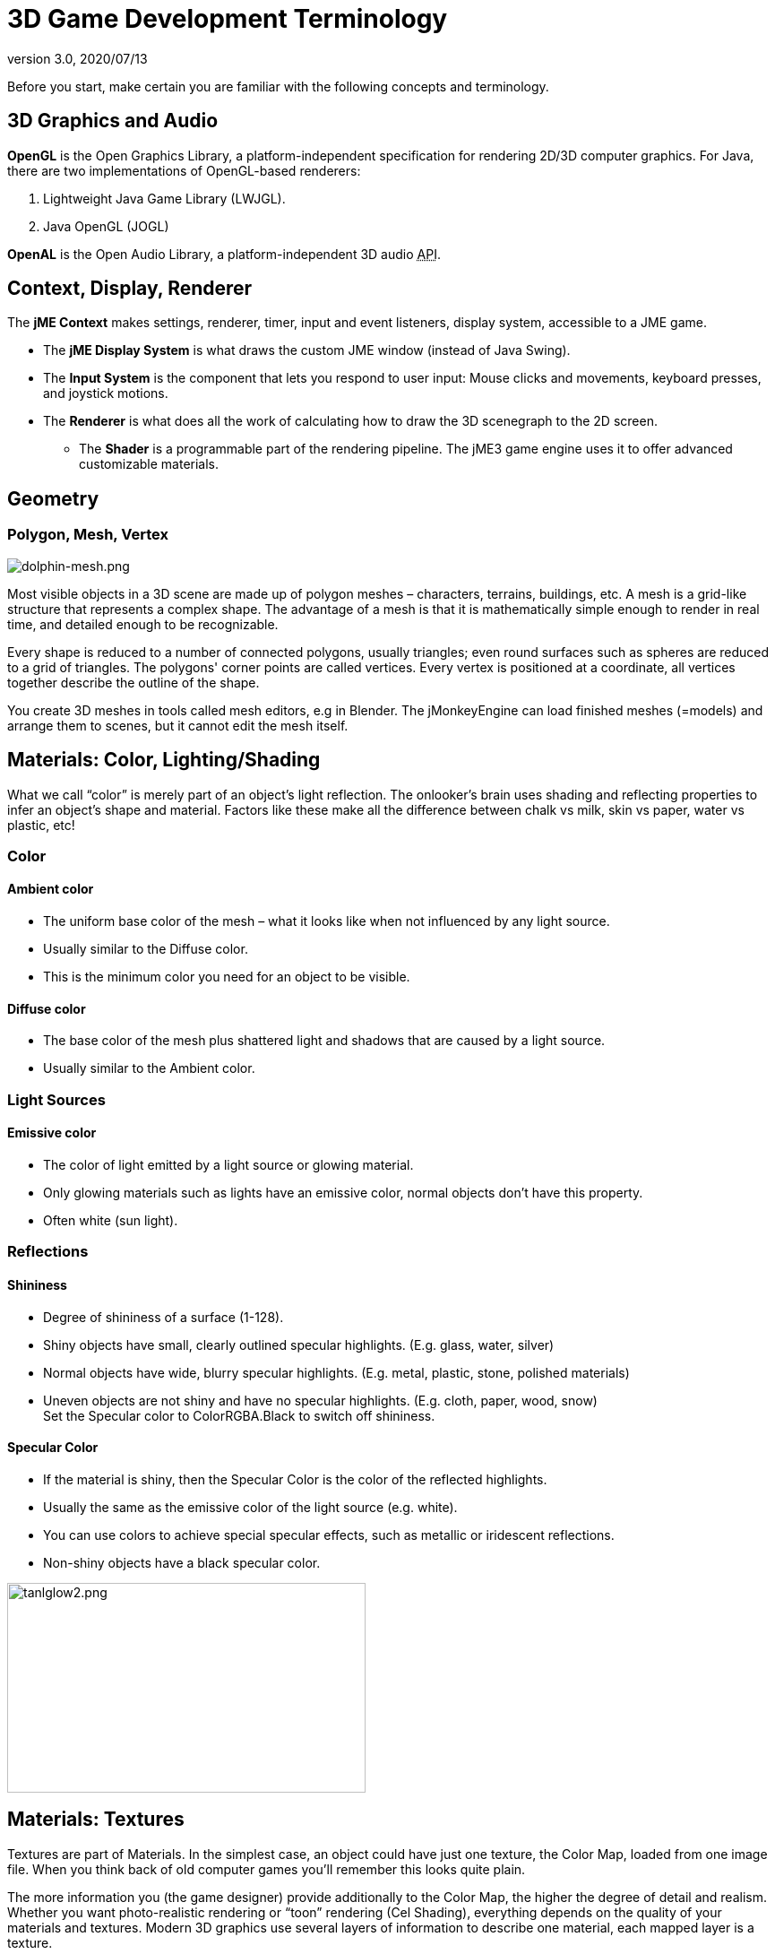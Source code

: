 = 3D Game Development Terminology
:revnumber: 3.0
:revdate: 2020/07/13


Before you start, make certain you are familiar with the following concepts and terminology.


== 3D Graphics and Audio

*OpenGL* is the Open Graphics Library, a platform-independent specification for rendering 2D/3D computer graphics. For Java, there are two implementations of OpenGL-based renderers:

.  Lightweight Java Game Library (LWJGL).
.  Java OpenGL (JOGL)

*OpenAL* is the Open Audio Library, a platform-independent 3D audio +++<abbr title="Application Programming Interface">API</abbr>+++.


== Context, Display, Renderer

The *jME Context* makes settings, renderer, timer, input and event listeners, display system, accessible to a JME game.

*  The *jME Display System* is what draws the custom JME window (instead of Java Swing).
*  The *Input System* is the component that lets you respond to user input: Mouse clicks and movements, keyboard presses, and joystick motions.
*  The *Renderer* is what does all the work of calculating how to draw the 3D scenegraph to the 2D screen.
**  The *Shader* is a programmable part of the rendering pipeline. The jME3 game engine uses it to offer advanced customizable materials.



== Geometry


=== Polygon, Mesh, Vertex

[.right]
image::core:scene/dolphin-mesh.png[dolphin-mesh.png,width="",height=""]


Most visible objects in a 3D scene are made up of polygon meshes – characters, terrains, buildings, etc. A mesh is a grid-like structure that represents a complex shape. The advantage of a mesh is that it is mathematically simple enough to render in real time, and detailed enough to be recognizable.

Every shape is reduced to a number of connected polygons, usually triangles; even round surfaces such as spheres are reduced to a grid of triangles. The polygons' corner points are called vertices. Every vertex is positioned at a coordinate, all vertices together describe the outline of the shape.

You create 3D meshes in tools called mesh editors, e.g in Blender. The jMonkeyEngine can load finished meshes (=models) and arrange them to scenes, but it cannot edit the mesh itself.


== Materials: Color, Lighting/Shading

What we call "`color`" is merely part of an object's light reflection. The onlooker's brain uses shading and reflecting properties to infer an object's shape and material. Factors like these make all the difference between chalk vs milk, skin vs paper, water vs plastic, etc!


=== Color


==== Ambient color

*   The uniform base color of the mesh – what it looks like when not influenced by any light source.
*  Usually similar to the Diffuse color.
*  This is the minimum color you need for an object to be visible.


==== Diffuse color

*  The base color of the mesh plus shattered light and shadows that are caused by a light source.
*  Usually similar to the Ambient color.


=== Light Sources


==== Emissive color

*  The color of light emitted by a light source or glowing material.
*  Only glowing materials such as lights have an emissive color, normal objects don't have this property.
*  Often white (sun light).


=== Reflections


==== Shininess

*  Degree of shininess of a surface (1-128).
*  Shiny objects have small, clearly outlined specular highlights. (E.g. glass, water, silver)
*  Normal objects have wide, blurry specular highlights. (E.g. metal, plastic, stone, polished materials)
*  Uneven objects are not shiny and have no specular highlights. (E.g. cloth, paper, wood, snow) +
Set the Specular color to ColorRGBA.Black to switch off shininess.


==== Specular Color

*  If the material is shiny, then the Specular Color is the color of the reflected highlights.
*  Usually the same as the emissive color of the light source (e.g. white).
*  You can use colors to achieve special specular effects, such as metallic or iridescent reflections.
*  Non-shiny objects have a black specular color.


image::concepts/tanlglow2.png[tanlglow2.png,400,234,align="center"]



== Materials: Textures

Textures are part of Materials. In the simplest case, an object could have just one texture, the Color Map, loaded from one image file. When you think back of old computer games you'll remember this looks quite plain.

The more information you (the game designer) provide additionally to the Color Map, the higher the degree of detail and realism. Whether you want photo-realistic rendering or "`toon`" rendering (Cel Shading), everything depends on the quality of your materials and textures. Modern 3D graphics use several layers of information to describe one material, each mapped layer is a texture.


[TIP]
====
Got no textures? link:http://opengameart.org[Download free textures from opengameart.org]. Remember to keep the copyright notice together with the textures!
====



=== Texture Mapping

[.right]
image::https://raw.githubusercontent.com/jMonkeyEngine/jmonkeyengine/master/jme3-testdata/src/main/resources/Models/HoverTank/tank_diffuse.jpg[tank_diffuse.jpg,128,128]

* *Color Map / Diffuse Map*
**  A plain image file or a procedural texture that describes an object's visible surface.
**  The image can have alpha channels for transparency.
**  *A Color Map is the minimum texture.* You can map more textures as optional improvements.
**  Color Maps are unshaded. The same is called Diffuse Map in a Phong-illuminated material, because this texture defines the basic colors of light that are _diffused_ by this object.


* *Bump Map*
+
--
Bump maps are used to describe detailed shapes that would be too hard or simply too inefficient to sculpt in a mesh editor.

There are two types:

**  You use Normal Maps to model tiny details such as cracks in walls, rust, skin texture, or a canvas weave ( (link:http://en.wikipedia.org/wiki/Bump_mapping[More on BumpMaps]).
**  You use Height Maps to model large terrains with valleys and mountains.
--
[.right]
image::tutorials:beginner/mountains512.png[mountains512.png,128,128]

* *Height Map*
**  A height map is a grayscale image looking similar to a terrain map used in topography. Brighter grays represent higher areas and darker grays lower areas.
**  A heightmap can represent 256 height levels and is mostly used to roughly outline terrains.
**  You can draw a heightmap by hand in any image editor.

[.right]
image::https://raw.githubusercontent.com/jMonkeyEngine/jmonkeyengine/master/jme3-testdata/src/main/resources/Models/HoverTank/tank_normals.png[tank_normals.png,128,128]

* *Normal Map*
**  A well-done Normal Map makes a shape more detailed – without the need to add costly polygons to the mesh. It contains shading information that makes the object appear smoother and more fine-grained.
**  When you open a Normal Map in an image editor, it looks like a false-color version of the Color Map. Normal maps however are never used for coloring, instead, each the color values encode displacement data of bumps and cracks on the surface. Displacement data is represented by the Surface Normals of the slopes, hence the name.
**  You cannot draw or edit normal maps by hand, professional designers use software to calculate them off high-quality 3D models. You can either buy a professional texture set, or find free collections that include Normal Maps.

[.right]
image::https://raw.githubusercontent.com/jMonkeyEngine/jmonkeyengine/master/jme3-testdata/src/main/resources/Models/HoverTank/tank_specular.jpg[tank_specular.jpg,128,128]

* *Specular Map*
**  A Specular Map further improves the realism of an object's surface: It contains extra information about shininess and makes the shape appear more realistically illumated.
**  Start out with a copy of the Diffuse Map in a medium gray that corresponds to the average shininess/dullness of this material. Then add lighter grays for smoother, shinier, more reflective areas; and darker grays for duller, rougher, worn-out areas. The resulting image file looks similar to a grayscale version of the Diffuse Map.
**  You can use colors in a Specular map to create certain reflective effects (fake iridiscence, metallic effect).

[.right]
image::https://raw.githubusercontent.com/jMonkeyEngine/jmonkeyengine/master/jme3-testdata/src/main/resources/Textures/Terrain/BrickWall/BrickWall.jpg[BrickWall.jpg,128,128]

* *Seamless Tiled Textures*
+
--
Tiles are a very simple, commonly used type of texture. When texturing a wide area (e.g. walls, floors), you don't create one huge texture – instead you tile a small texture repeatedly to fill the area.

A seamless texture is an image file that has been designed or modified so that it can be used as tiles: The right edge matches the left edge, and the top edge matches the bottom edge. The onlooker cannot easily tell where one starts and the next one ends, thus creating an illusion of a huge texture. The downside is that the tiling becomes painfully obvious when the area is viewed from a distance. Also you cannot use it on more complex models such as characters.

See also this tutorial on link:http://www.photoshoptextures.com/texture-tutorials/seamless-textures.htm[How to make seamless textures in Photoshop].
--

[.right]
image::https://raw.githubusercontent.com/jMonkeyEngine/jmonkeyengine/master/jme3-testdata/src/main/resources/Models/Ferrari/Car.jpg[Car.jpg,128,128]

* *UV Maps / Texture Atlas*
+
--
Creating a texture for a cube is easy – but what about a character with a face and extremities? For more complex objects, you design the texture in the same ways as a flat sewing pattern: One image file contains the outline of the front, back, and side of the object, next to one another. Specific areas of the flat texture (UV coordinates) map onto certain areas of your 3D model (XYZ coordinates), hence the name UV map. Using UV Maps (also known as Texture Atlas), one model can have different textures on each side. You create one corresponding UV map for each texture.

Getting the seams and mappings right is crucial: You must use a graphic tool like Blender to create UV Maps (Texture Atlas) and store the coordinates correctly. It's worth the while to learn this, UV mapped models look a lot more professional.
--

* *Albedo Maps*
+
--
Albedo maps are similar to Diffuse maps with the exceptions that they don't have shadows or highlights. They are used as the base color of a PBR material.
--

=== Environment Mapping


[.right]
image::concepts/glass-teapot1.png[glass-teapot1.png,width="160",height="90"]


Environment Mapping or Reflection Mapping is used to create the impression of reflections and refractions in real time. It's faster (but less accurate) than the raytracing methods used in offline rendering applications.

You create a Cube Map to represent your environment; Sphere Maps are also possible, but often look distorted. Basically you give the environment map a set of images showing a "`360°`" view of the background scene – very similar to a skybox. The renderer maps the environment on the texture of the reflective surface, which results in an acceptable "`glass/mirror/water`" effect. Just like a skybox, the reflection map is static, so dynamic things (such as the player walking) are not part of the reflection. (!)

See also: xref:core:effect/water.adoc[Water].


=== MIP Map Texture

MIP Map means that you provide one texture in two or three resolutions in one file (MIP = "`multum`" in parvo = "`many`" in one). Depending on how close (or far) the camera is, the engine automatically renders a more (or less) detailed texture for the object. Thus objects look detailed at close up, but also look good when viewed from far away. Good for everything, but requires more time to create and more space to store textures. If you don't provide custom ones, the jMonkeyEngine creates basic MIP maps automatically as an optimization.


=== Procedural Textures

A procedural texture is generated from repeating one small image, plus some pseudo-random, gradient variations (called Perlin noise). Procedural textures look more natural than static rectangular textures, and they look less distorted on spheres. On big meshes, their repetitiveness is much less noticable than with tiled seamless textures. Procedural textures are ideal for irregular large-area textures like grass, soil, rock, rust, and walls. Use the xref:sdk:neotexture.adoc[jMonkeyEngine SDK NeoTexture plugin] to create them.


image::concepts/neotexture-2.jpg[neotexture-2.jpg,width="380",height="189",align="center"]


See also: link:http://en.wikibooks.org/wiki/Blender_3D:_Noob_to_Pro/Every_Material_Known_to_Man[Blender: Every Material Known to Man]


=== Physically Based Rendering Textures (PBR)

[quote, Wikipedia]
Physically based rendering is an approach in computer graphics that seeks to render graphics in a way that more accurately models the flow of light in the real world.

To simplify, PBR attempts to deliver photo realistic images based off the texture of a material and how light becomes more reflective the more you view it at an angle. In other words, it's based on real physics. Everything has a reflection but accurately representing that reflection in video graphics has been mostly done with tricks prior to the introduction of PBR. Tricks as in using different lighting images (specular maps) overlaying color images (diffuse maps) to simulate shininess.

With PBR, a materials "`Metalness`" (conductive) or "Dielectric" (insulator) and "Roughness" or lack thereof will determine how light gets reflected. For example, metal (Metalness) is smoother than dirt (dielectric) so has a higher reflection whereas the dirt would tend to absorb the light, just as in real world conditions.

The technique described above is known as the "`Metalness Workflow`". Where you are deciding whether the texture is metallic or dielectric and defining the amount of roughness for the texture.

There is another workflow known as the "`Specular Workflow`". In the metalness workflow the albedo map is used for both diffuse color and specular color. "`Specular Workflow`" uses a specular color map instead. In this workflow, the albedo map is the diffuse color, the specular map is the specular color, and you have a gray scale gloss map that is the same as the roughness map. The workflow is very similar to the old techniques used for making materials.

This has been a brief introduction to PBR. In reality, it requires a significant amount of learning to implement correctly. Read the three part series of articles called, Physically Based Rendering, that can be found under the "`Material, light, Shadow`" topic for a more in depth explanation of PBR textures. This is a must read for any serious jME developer.

See also: link:https://www.chaosgroup.com/blog/understanding-metalness[Understanding Metalness].

You should also conduct many searches on the subject, especially ones related to your modeling tool of choice.

== Animation

In 3D games, Skeletal Animation is used for animated characters, but in principle the skeleton approach can be extended to any 3D mesh (for example, an opening crate's hinge can be considered a primitive joint).

Unless you animate a 3D cartoon, realism of animated characters is generally a problem: Movement can look alien-like mechanical or broken, the character appears hollow, or as if floating. Professional game designers invest a lot of effort to make characters animate in a natural way, including link:http://en.wikipedia.org/wiki/Motion_capture[motion capture].


=== Rigging and Skinning


[.right]
image::concepts/blenderswordsman.png[blenderswordsman.png,width="195",height="151"]


An animated character has an armature: An internal skeleton (Bones) and an external surface (Skin). The Skin is the visible outside of the character and it includes clothing. The Bones are not visible and are used to interpolate (calculate) the morphing steps of the skin.

JME3, the game engine, only loads and plays your recorded animations. You must use a tool (such as Blender) to set up (rig, skin, and animate) a character.

.  *Rigging:* The Construction of a character's skeleton.
**  Create as few Bones as possible to decrease complexity.
**  Bones are connected in a parent-child hierarchy: Moving one bone can pull another bone with it (e.g. arm pulls hand).
**  Bones follow a certain naming scheme so the 3D engines know what's what.

.  *Skinning:* The association of individual bones with the corresponding skin sections.
**  Each Bone is connected to a part of the Skin. Animating the (invisible) Bone pulls the (visible) Skin with it. +
E.g. the thigh Bone is connected to the upper leg Skin.
**  One part of the Skin can be affected by more than one bone (e.g. knee, elbow).
**  The connection between bones and skin sections is gradual: You assign weights how much each skin polygon is affected by any bone's motion. +
E.g. when the thigh bone moves, the leg is fully affected, the hips joints less so, and the head not at all.
**  jMonkeyEngine supports hardware skinning (on the GPU, not on the CPU).

.  *Keyframe Animation:* A keyframe is one recorded snapshot of a motion sequence.
**  A series of keyframes makes up one animation.
**  Each model can have several animations. Each animation has a name to identify it (e.g. "`walk`", "`attack`", "`jump`").
**  You specify in your game code which keyframe animation to load, and when to play it.



[TIP]
====
What is the difference between animation (rigging, skinning, keyframes) and transformation (rotation, scaling, moving, "`slerp`")?

*  Transformation is simpler than animation. Sometimes, transforming a geometry already makes it look like it is animated: For example, a spinning windmill, a pulsating alien ball of energy, moving rods of a machine. Transformations can be easily done with JME3 methods.
*  Animations however are more complex and are encoded in a special format (keyframes). They distort the skin of the mesh, and complex series of motions be "`recorded`" (in external tools) and played (in JME3).


====



=== Kinematics

*  Forward kinematics: "`Given`" the angles of all the character's joints, what is the position of the character's hand?
*  Inverse kinematics: "`Given`" the position of the character's hand, what are the angles of all the character's joints?


=== Controller and Channel

In the JME3 application, you register animated models to the Animation Controller. The controller object gives you access to the available animation sequences. The controller has several channels, each channel can run one animation sequence at a time. To run several sequences, you create several channels, and run them in parallel.


== Artificial Intelligence (AI)

Non-player (computer-controlled) characters (NPCs) are only fun in a game if they do not stupidly bump into walls, or blindly run into the line of fire. You want to make NPCs "`aware`" of their surroundings and let them make decisions based on the game state – otherwise the player can just ignore them. The most common use case is that you want to make enemies interact in a way so they offer a more interesting challenge for the player.

"`Smart`" game elements are called artificially intelligent agents (AI agents). An AI agent can be used to implement enemy NPCs as well as trained pets; you also use them to create automatic alarm systems that lock doors and "`call`" the guards after the player triggers an intruder alert.

The domain of artificial intelligence deals, among other things, with:

*  *Knowledge* – Knowledge is _the data_ to which the AI agent has access, and on which the AI bases its decisions. Realistic agents only "`know`" what they "`see and hear`". This implies that information can be hidden from the AI to keep the game fair. You can have an all-knowing AI, or you can let only some AI agents share information, or you let only AI agents who are close know the current state. +
Example: After the player trips the wire, only a few AI guards with two-way radios start moving towards the player's position, while many other guards don't suspect anything yet.
*  *Goal Planning* – Planning is about how an AI agent _takes action_. Each agent has the priority to achieve a specific goal, to reach a future state. When programming, you split the agent's goal into several subgoals. The agent consults its knowledge about the current state, chooses from available tactics and strategies, and prioritizes them. The agent repeatedly tests whether the current state is closer to its goal. If unsuccessful, the agent must discard the current tactics/strategy and try another one. +
Example: An agent searches the best path to reach the player base in a changing environment, avoiding traps. An agent chases the player with the goal of eliminating him. An agent hides from the player with the goal of murdering a VIP.
*  *Problem Solving* – Problem solving is about how the agent _reacts to interruptions_, obstacles that stand between it and its goal. The agent uses a given set of facts and rules to deduct what state it is in – triggered by perceptions similar to pain, agony, boredom, or being trapped. In each state, only a specific subset of reactions makes sense. The actual reaction also depends on the agent's, goal since the agent's reaction must not block its own goal! +
Examples: If player approaches, does the agent attack or conceal himself or raise alarm? While agent is idle, does he lay traps or heal self or recharge magic runes? If danger to own life, does the agent try to escape or kamikaze?

More advanced AIs can also learn, for example using neural networks.

There are lots of resources explaining interesting AI algorithms:

*  link:http://theory.stanford.edu/~amitp/GameProgramming/[A* (A-star) pathfinding theory]
*  link:http://web.media.mit.edu/~jorkin/goap.html[GOAP -- Goal-Oriented Action Planning]
*  link:http://neuroph.sourceforge.net/[Neuroph -- Java Neural Networks]



== Math

[.right]
image::concepts/coordinate-system.png[coordinate-system.png,235,210]



=== Coordinates

Coordinates represent a location in a coordinate system. Coordinates are relative to the origin at (0,0,0). In 3D space, you need to specify three coordinate values to locate a point: X (right), Y (up), Z (towards you). Similarly, -X (left), -Y (down), -Z (away from you).
In contrast to a vector (which looks similar), a coordinate is a location, not a direction.


==== The Origin

The origin is the central point in the 3D world, where the three axes meet. It's always at the coordinates (0,0,0).

*Example:* `Vector3f origin = new Vector3f( Vector3f.ZERO );`


=== Vectors

A vector has a length and a direction, like an arrow in 3D space. A vector starts at a coordinate (x1,y1,z1) or at the origin, and ends at the target coordinate (x2,y2,z2). Backwards directions are expressed with negative values.

*Example:*

[source,java]
----
Vector3f v = new Vector3f( 17f , -4f , 0f ); // starts at (0/0/0)
Vector3f v = new Vector3f( 8f , 0f , 33f ).add(new Vector3f( 0f , -2f , -2f )); // starts at (8,-2,31)
----


==== Unit Vectors

A _unit vector_ is a basic vector with a length of 1 world unit. Since its length is fixed (and it thus can only point at one location anyway), the only interesting thing about this vector is its direction.

*  `Vector3f.UNIT_X`  = ( 1, 0, 0) = right
*  `Vector3f.UNIT_Y`  = ( 0, 1, 0) = up
*  `Vector3f.UNIT_Z`  = ( 0, 0, 1) = forwards
*  `Vector3f.UNIT_XYZ` = 1 wu diagonal right-up-forewards

Negate the components of the vector to turn its direction, e.g. negating right (1,0,0) results in left (-1,0,0).


==== Normalized Vectors

A _normalized vector_ is a custom _unit vector_. A normalized vector is not the same as a _(surface) normal vector_.
When you normalize a vector, it still has the same direction, but you lose the information where the vector originally pointed.

*Example:* You normalize vectors before calculating angles.


==== Surface Normal Vectors

[.right]
image::concepts/300px-surface_normal.png[300px-surface_normal.png,width="",height=""]

A surface normal is a vector that is perpendicular (orthogonal) to a plane.
You calculate the Surface Normal by calculating the cross product.


==== Cross Product

The cross product is a calculation that you use to find a perpendicular vector (an orthogonal, a "`right`" angle at 90°).
In 3D space, speaking of an orthogonal only makes sense with respect to a plane. You need two vectors to uniquely define a plane. The cross product of the two vectors, `v1 × v2`, is a new vector that is perpendicular to this plane. A vector perpendicular to a plane is a called _Surface Normal_.

*Example:* The x unit vector and the y unit vector together define the x/y plane. The vector perpendicular to them is the z axis. JME can calculate that this equation is true: +
`( Vector3f.UNIT_X.cross( Vector3f.UNIT_Y ) ).equals( Vector3f.UNIT_Z )` == true


==== Transformation

Transformation means rotating (turning), scaling (resizing), or translating (moving) objects in 3D scenes. 3D engines offer simple methods so you can write code that transforms nodes.

Examples: Falling and rotating bricks in 3D Tetris.


==== Slerp

Slerp is how we pronounce spherical linear interpolation when we are in a hurry. A slerp is an interpolated transformation that is used as a simple "`animation`" in 3D engines. You define a start and end state, and the slerp interpolates a constant-speed transition from one state to the other. You can play the motion, pause it at various percentages (values between 0.0 and 1.0), and play it backwards and forwards. link:{link-javadoc}/com/jme3/math/Quaternion.html#slerp-com.jme3.math.Quaternion-com.jme3.math.Quaternion-float-[JavaDoc: slerp()]

Example: A burning meteorite Geometry slerps from "`position p1, rotation r1, scale s1`" in the sky down to "`p2, r2, s2`" into a crater.

xref:concepts/math.adoc[Learn more about 3D maths here.]


== Game Developer Jargon

*  link:http://www.gamasutra.com/view/feature/6504/a_game_studio_culture_dictionary.php?print=1[A Game Studio Culture Dictionary]


== 3D graphics Terminology Wiki book

*  link:http://en.wikipedia.org/wiki/User:Jreynaga/Books/3D_Graphics_Terms[http://en.wikipedia.org/wiki/User:Jreynaga/Books/3D_Graphics_Terms]
